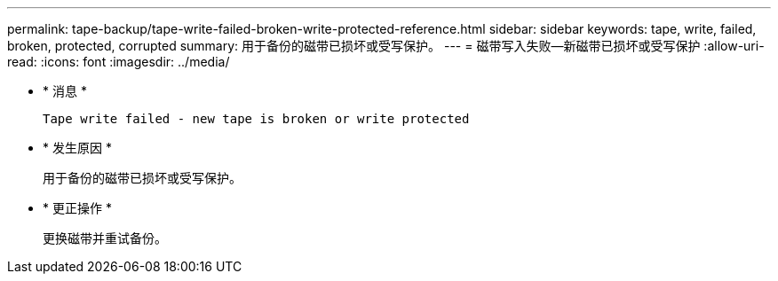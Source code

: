 ---
permalink: tape-backup/tape-write-failed-broken-write-protected-reference.html 
sidebar: sidebar 
keywords: tape, write, failed, broken, protected, corrupted 
summary: 用于备份的磁带已损坏或受写保护。 
---
= 磁带写入失败—新磁带已损坏或受写保护
:allow-uri-read: 
:icons: font
:imagesdir: ../media/


* * 消息 *
+
`Tape write failed - new tape is broken or write protected`

* * 发生原因 *
+
用于备份的磁带已损坏或受写保护。

* * 更正操作 *
+
更换磁带并重试备份。


